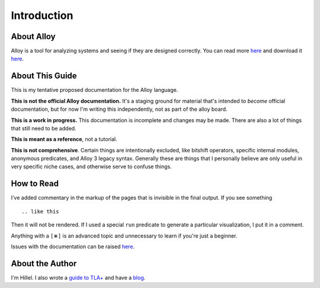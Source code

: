 Introduction
=============

About Alloy
--------------

Alloy is a tool for analyzing systems and seeing if they are designed correctly. You can read more `here <http://www.alloytools.org/>`__ and download it `here <http://alloytools.org/download.html>`__.


About This Guide
-------------------

This is my tentative proposed documentation for the Alloy language. 

**This is not the official Alloy documentation.** It's a staging ground for material that's intended to *become* official documentation, but for now I'm writing this independently, not as part of the alloy board.

**This is a work in progress.** This documentation is incomplete and changes may be made. There are also a lot of things that still need to be added.

**This is meant as a reference**, not a tutorial. 

**This is not comprehensive**. Certain things are intentionally excluded, like bitshift operators, specific internal modules, anonymous predicates, and Alloy 3 legacy syntax. Generally these are things that I personally believe are only useful in very specific niche cases, and otherwise serve to confuse things.

How to Read
-----------

I’ve added commentary in the markup of the pages that is invisible in
the final output. If you see something

::

  .. like this

Then it will not be rendered. If I used a special ``run`` predicate to
generate a particular visualization, I put it in a comment.

Anything with a ``[⋇]`` is an advanced topic and unnecessary to learn if you're just a beginner.

Issues with the documentation can be raised `here <https://github.com/hwayne/alloydocs>`__.


About the Author
---------------------

I'm Hillel. I also wrote a `guide to TLA+ <https://www.learntla.com>`__ and have a `blog <https://www.hillelwayne.com>`__. 
